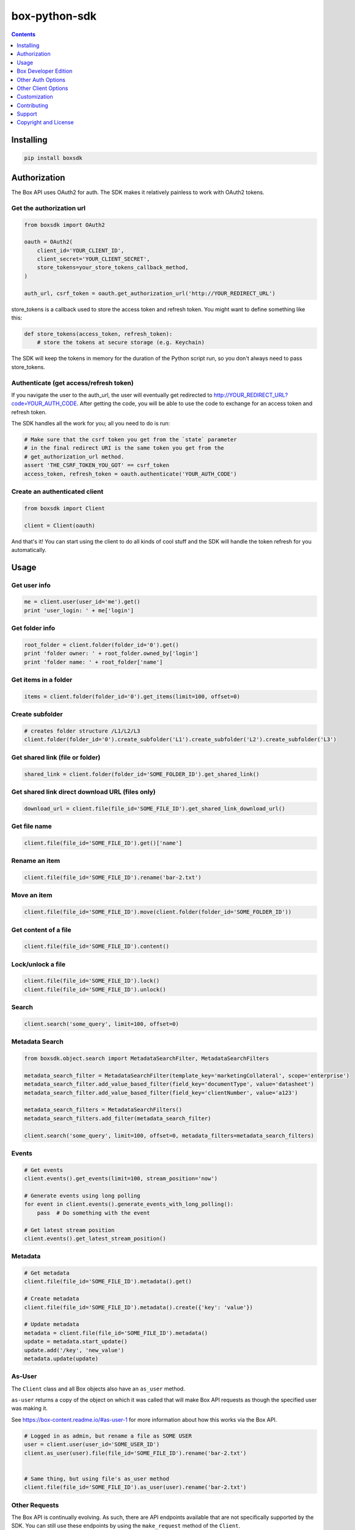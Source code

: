 box-python-sdk
==============

.. image:: http://opensource.box.com/badges/active.svg
    :target: http://opensource.box.com/badges

.. image:: https://travis-ci.org/box/box-python-sdk.png?branch=master
    :target: https://travis-ci.org/box/box-python-sdk

.. image:: https://readthedocs.org/projects/box-python-sdk/badge/?version=latest
    :target: http://box-python-sdk.readthedocs.org/en/latest
    :alt: Documentation Status

.. image:: https://img.shields.io/pypi/v/boxsdk.svg
    :target: https://pypi.python.org/pypi/boxsdk

.. image:: https://img.shields.io/pypi/dm/boxsdk.svg
    :target: https://pypi.python.org/pypi/boxsdk



.. contents:: :depth: 1



Installing
----------

.. code-block:: console

    pip install boxsdk


Authorization
-------------

The Box API uses OAuth2 for auth. The SDK makes it relatively painless
to work with OAuth2 tokens.

Get the authorization url
~~~~~~~~~~~~~~~~~~~~~~~~~

.. code-block:: python

    from boxsdk import OAuth2

    oauth = OAuth2(
        client_id='YOUR_CLIENT_ID',
        client_secret='YOUR_CLIENT_SECRET',
        store_tokens=your_store_tokens_callback_method,
    )

    auth_url, csrf_token = oauth.get_authorization_url('http://YOUR_REDIRECT_URL')

store_tokens is a callback used to store the access token and refresh
token. You might want to define something like this:

.. code-block:: python

    def store_tokens(access_token, refresh_token):
        # store the tokens at secure storage (e.g. Keychain)

The SDK will keep the tokens in memory for the duration of the Python
script run, so you don't always need to pass store_tokens.

Authenticate (get access/refresh token)
~~~~~~~~~~~~~~~~~~~~~~~~~~~~~~~~~~~~~~~

If you navigate the user to the auth_url, the user will eventually get
redirected to http://YOUR_REDIRECT_URL?code=YOUR_AUTH_CODE.  After
getting the code, you will be able to use the code to exchange for an
access token and refresh token.

The SDK handles all the work for you; all you need to do is run:

.. code-block:: python

    # Make sure that the csrf token you get from the `state` parameter
    # in the final redirect URI is the same token you get from the
    # get_authorization_url method.
    assert 'THE_CSRF_TOKEN_YOU_GOT' == csrf_token
    access_token, refresh_token = oauth.authenticate('YOUR_AUTH_CODE')

Create an authenticated client
~~~~~~~~~~~~~~~~~~~~~~~~~~~~~~

.. code-block:: python

    from boxsdk import Client

    client = Client(oauth)

And that's it! You can start using the client to do all kinds of cool stuff
and the SDK will handle the token refresh for you automatically.

Usage
-----

Get user info
~~~~~~~~~~~~~

.. code-block:: python

    me = client.user(user_id='me').get()
    print 'user_login: ' + me['login']

Get folder info
~~~~~~~~~~~~~~~

.. code-block:: python

    root_folder = client.folder(folder_id='0').get()
    print 'folder owner: ' + root_folder.owned_by['login']
    print 'folder name: ' + root_folder['name']

Get items in a folder
~~~~~~~~~~~~~~~~~~~~~

.. code-block:: python

    items = client.folder(folder_id='0').get_items(limit=100, offset=0)

Create subfolder
~~~~~~~~~~~~~~~~

.. code-block:: python

    # creates folder structure /L1/L2/L3
    client.folder(folder_id='0').create_subfolder('L1').create_subfolder('L2').create_subfolder('L3')

Get shared link (file or folder)
~~~~~~~~~~~~~~~~~~~~~~~~~~~~~~~~

.. code-block:: python

    shared_link = client.folder(folder_id='SOME_FOLDER_ID').get_shared_link()

Get shared link direct download URL (files only)
~~~~~~~~~~~~~~~~~~~~~~~~~~~~~~~~~~~~~~~~~~~~~~~~

.. code-block:: python

    download_url = client.file(file_id='SOME_FILE_ID').get_shared_link_download_url()

Get file name
~~~~~~~~~~~~~

.. code-block:: python

    client.file(file_id='SOME_FILE_ID').get()['name']

Rename an item
~~~~~~~~~~~~~~

.. code-block:: python

    client.file(file_id='SOME_FILE_ID').rename('bar-2.txt')

Move an item
~~~~~~~~~~~~

.. code-block:: python

    client.file(file_id='SOME_FILE_ID').move(client.folder(folder_id='SOME_FOLDER_ID'))

Get content of a file
~~~~~~~~~~~~~~~~~~~~~

.. code-block:: python

    client.file(file_id='SOME_FILE_ID').content()

Lock/unlock a file
~~~~~~~~~~~~~~~~~~

.. code-block:: python

    client.file(file_id='SOME_FILE_ID').lock()
    client.file(file_id='SOME_FILE_ID').unlock()

Search
~~~~~~

.. code-block:: python

    client.search('some_query', limit=100, offset=0)

Metadata Search
~~~~~~~~~~~~~~~

.. code-block:: python

    from boxsdk.object.search import MetadataSearchFilter, MetadataSearchFilters

    metadata_search_filter = MetadataSearchFilter(template_key='marketingCollateral', scope='enterprise')
    metadata_search_filter.add_value_based_filter(field_key='documentType', value='datasheet')
    metadata_search_filter.add_value_based_filter(field_key='clientNumber', value='a123')

    metadata_search_filters = MetadataSearchFilters()
    metadata_search_filters.add_filter(metadata_search_filter)

    client.search('some_query', limit=100, offset=0, metadata_filters=metadata_search_filters)

Events
~~~~~~

.. code-block:: python

    # Get events
    client.events().get_events(limit=100, stream_position='now')

    # Generate events using long polling
    for event in client.events().generate_events_with_long_polling():
        pass  # Do something with the event

    # Get latest stream position
    client.events().get_latest_stream_position()

Metadata
~~~~~~~~

.. code-block:: python

    # Get metadata
    client.file(file_id='SOME_FILE_ID').metadata().get()

    # Create metadata
    client.file(file_id='SOME_FILE_ID').metadata().create({'key': 'value'})

    # Update metadata
    metadata = client.file(file_id='SOME_FILE_ID').metadata()
    update = metadata.start_update()
    update.add('/key', 'new_value')
    metadata.update(update)

As-User
~~~~~~~

The ``Client`` class and all Box objects also have an ``as_user`` method.

``as-user`` returns a copy of the object on which it was called that will make Box API requests
as though the specified user was making it.

See https://box-content.readme.io/#as-user-1 for more information about how this works via the Box API.

.. code-block:: python

    # Logged in as admin, but rename a file as SOME USER
    user = client.user(user_id='SOME_USER_ID')
    client.as_user(user).file(file_id='SOME_FILE_ID').rename('bar-2.txt')


    # Same thing, but using file's as_user method
    client.file(file_id='SOME_FILE_ID').as_user(user).rename('bar-2.txt')

Other Requests
~~~~~~~~~~~~~~

The Box API is continually evolving. As such, there are API endpoints available that are not specifically
supported by the SDK. You can still use these endpoints by using the ``make_request`` method of the ``Client``.

.. code-block:: python

    # https://box-content.readme.io/reference#get-metadata-schema
    # Returns a Python dictionary containing the result of the API request
    json_response = client.make_request(
        'GET',
        client.get_url('metadata_templates', 'enterprise', 'customer', 'schema'),
    ).json()

``make_request()`` takes two parameters:

- ``method`` -an HTTP verb like ``GET`` or ``POST``
- ``url`` - the URL of the requested API endpoint

The ``Client`` class and Box objects have a ``get_url`` method. Pass it an endpoint
to get the correct URL for use with that object and endpoint.

Box Developer Edition
---------------------

The Python SDK supports your
`Box Developer Edition <https://box-content.readme.io/docs/app-users/>`__ applications.

Developer Edition support requires some extra dependencies. To get them, simply

.. code-block:: console

    pip install boxsdk[jwt]

Instead of instantiating your ``Client`` with an instance of ``OAuth2``,
instead use an instance of ``JWTAuth``.

.. code-block:: python

    from boxsdk import JWTAuth

    auth = JWTAuth(
        client_id='YOUR_CLIENT_ID',
        client_secret='YOUR_CLIENT_SECRET',
        enterprise_id='YOUR_ENTERPRISE_ID',
        jwt_key_id='YOUR_JWT_KEY_ID',
        rsa_private_key_file_sys_path='CERT.PEM',
        store_tokens=your_store_tokens_callback_method,
    )

    access_token = auth.authenticate_instance()

    from boxsdk import Client

    client = Client(auth)

This client is able to create application users:

.. code-block:: python

    ned_stark_user = client.create_user('Ned Stark')

These users can then be authenticated:

.. code-block:: python

    ned_auth = JWTAuth(
        client_id='YOUR_CLIENT_ID',
        client_secret='YOUR_CLIENT_SECRET',
        user=ned_stark_user,
        jwt_key_id='YOUR_JWT_KEY_ID',
        rsa_private_key_file_sys_path='CERT.PEM',
        store_tokens=your_store_tokens_callback_method,
    )
    ned_auth.authenticate_user()
    ned_client = Client(ned_auth)

Requests made with ``ned_client`` (or objects returned from ``ned_client``'s methods)
will be performed on behalf of the newly created app user.

Other Auth Options
------------------

For advanced uses of the SDK, two additional auth classes are provided:

- ``CooperativelyManagedOAuth2``: Allows multiple auth instances to share tokens.
- ``RemoteOAuth2``: Allows use of the SDK on clients without access to your application's client secret. Instead, you
  provide a ``retrieve_access_token`` callback. That callback should perform the token refresh, perhaps on your server
  that does have access to the client secret.
- ``RedisManagedOAuth2``: Stores access and refresh tokens in Redis. This allows multiple processes (possibly spanning
  multiple machines) to share access tokens while synchronizing token refresh. This could be useful for a multiprocess
  web server, for example.

Other Client Options
--------------------

Logging Client
~~~~~~~~~~~~~~

For more insight into the network calls the SDK is making, you can use the ``LoggingClient`` class. This class logs
information about network requests and responses made to the Box API.

.. code-block:: pycon

    >>> from boxsdk import LoggingClient
    >>> client = LoggingClient()
    >>> client.user().get()
    GET https://api.box.com/2.0/users/me {'headers': {u'Authorization': u'Bearer ---------------------------kBjp',
                 u'User-Agent': u'box-python-sdk-1.5.0'},
     'params': None}
    {"type":"user","id":"..","name":"Jeffrey Meadows","login":"..",..}
    <boxsdk.object.user.User at 0x10615b8d0>

For more control over how the information is logged, use the ``LoggingNetwork`` class directly.

.. code-block:: pycon

    from boxsdk import Client
    from boxsdk.network.logging_network import LoggingNetwork

    # Use a custom logger
    client = Client(oauth, network_layer=LoggingNetwork(logger))

Developer Token Client
~~~~~~~~~~~~~~~~~~~~~~

The Box Developer Console allows for the creation of short-lived developer tokens. The SDK makes it easy to use these
tokens. Use the ``get_new_token_callback`` parameter to control how the client will get new developer tokens as
needed. The default is to prompt standard input for a token.

Development Client
~~~~~~~~~~~~~~~~~~

For exploring the Box API, or to quickly get going using the SDK, the ``DevelopmentClient`` class combines the
``LoggingClient`` with the ``DeveloperTokenClient``.

Customization
-------------

Custom Subclasses
~~~~~~~~~~~~~~~~~

Custom object subclasses can be defined:

.. code-block:: pycon

    from boxsdk import Client
    from boxsdk import Folder

    class MyFolderSubclass(Folder):
        pass

    client = Client(oauth)
    client.translator.register('folder', MyFolderSubclass)
    folder = client.folder('0')

    >>> print folder
    >>> <Box MyFolderSubclass - 0>

If an object subclass is registered in this way, instances of this subclass will be
returned from all SDK methods that previously returned an instance of the parent.  See ``BaseAPIJSONObjectMeta``
and ``Translator`` to see how the SDK performs dynamic lookups to determine return types.

Contributing
------------

See `CONTRIBUTING.rst <https://github.com/box/box-python-sdk/blob/master/CONTRIBUTING.rst>`_.


Developer Setup
~~~~~~~~~~~~~~~

Create a virtual environment and install packages -

.. code-block:: console

    mkvirtualenv boxsdk
    pip install -r requirements-dev.txt


Testing
~~~~~~~

Run all tests using -

.. code-block:: console

    tox

The tox tests include code style checks via pep8 and pylint.

The tox tests are configured to run on Python 2.6, 2.7, 3.3, 3.4, 3.5, 3.6, and
PyPy (our CI is configured to run PyPy tests on PyPy 4.0).


Support
-------

Need to contact us directly? Email oss@box.com and be sure to include the name
of this project in the subject. For questions, please contact us directly
rather than opening an issue.


Copyright and License
---------------------

::

 Copyright 2015 Box, Inc. All rights reserved.

 Licensed under the Apache License, Version 2.0 (the "License");
 you may not use this file except in compliance with the License.
 You may obtain a copy of the License at

    http://www.apache.org/licenses/LICENSE-2.0

 Unless required by applicable law or agreed to in writing, software
 distributed under the License is distributed on an "AS IS" BASIS,
 WITHOUT WARRANTIES OR CONDITIONS OF ANY KIND, either express or implied.
 See the License for the specific language governing permissions and
 limitations under the License.


